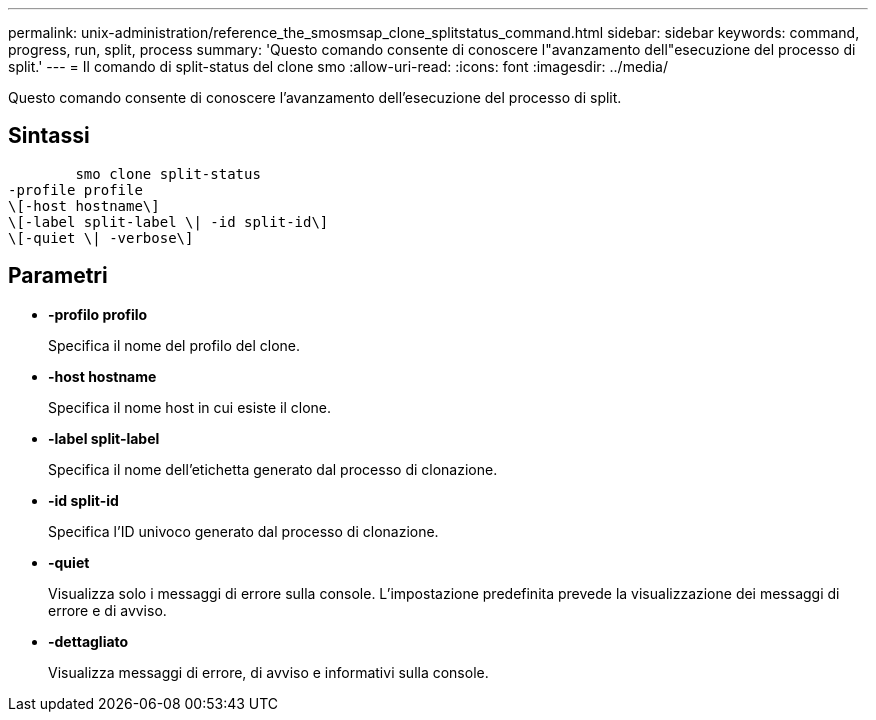 ---
permalink: unix-administration/reference_the_smosmsap_clone_splitstatus_command.html 
sidebar: sidebar 
keywords: command, progress, run, split, process 
summary: 'Questo comando consente di conoscere l"avanzamento dell"esecuzione del processo di split.' 
---
= Il comando di split-status del clone smo
:allow-uri-read: 
:icons: font
:imagesdir: ../media/


[role="lead"]
Questo comando consente di conoscere l'avanzamento dell'esecuzione del processo di split.



== Sintassi

[listing]
----

        smo clone split-status
-profile profile
\[-host hostname\]
\[-label split-label \| -id split-id\]
\[-quiet \| -verbose\]
----


== Parametri

* *-profilo profilo*
+
Specifica il nome del profilo del clone.

* *-host hostname*
+
Specifica il nome host in cui esiste il clone.

* *-label split-label*
+
Specifica il nome dell'etichetta generato dal processo di clonazione.

* *-id split-id*
+
Specifica l'ID univoco generato dal processo di clonazione.

* *-quiet*
+
Visualizza solo i messaggi di errore sulla console. L'impostazione predefinita prevede la visualizzazione dei messaggi di errore e di avviso.

* *-dettagliato*
+
Visualizza messaggi di errore, di avviso e informativi sulla console.


